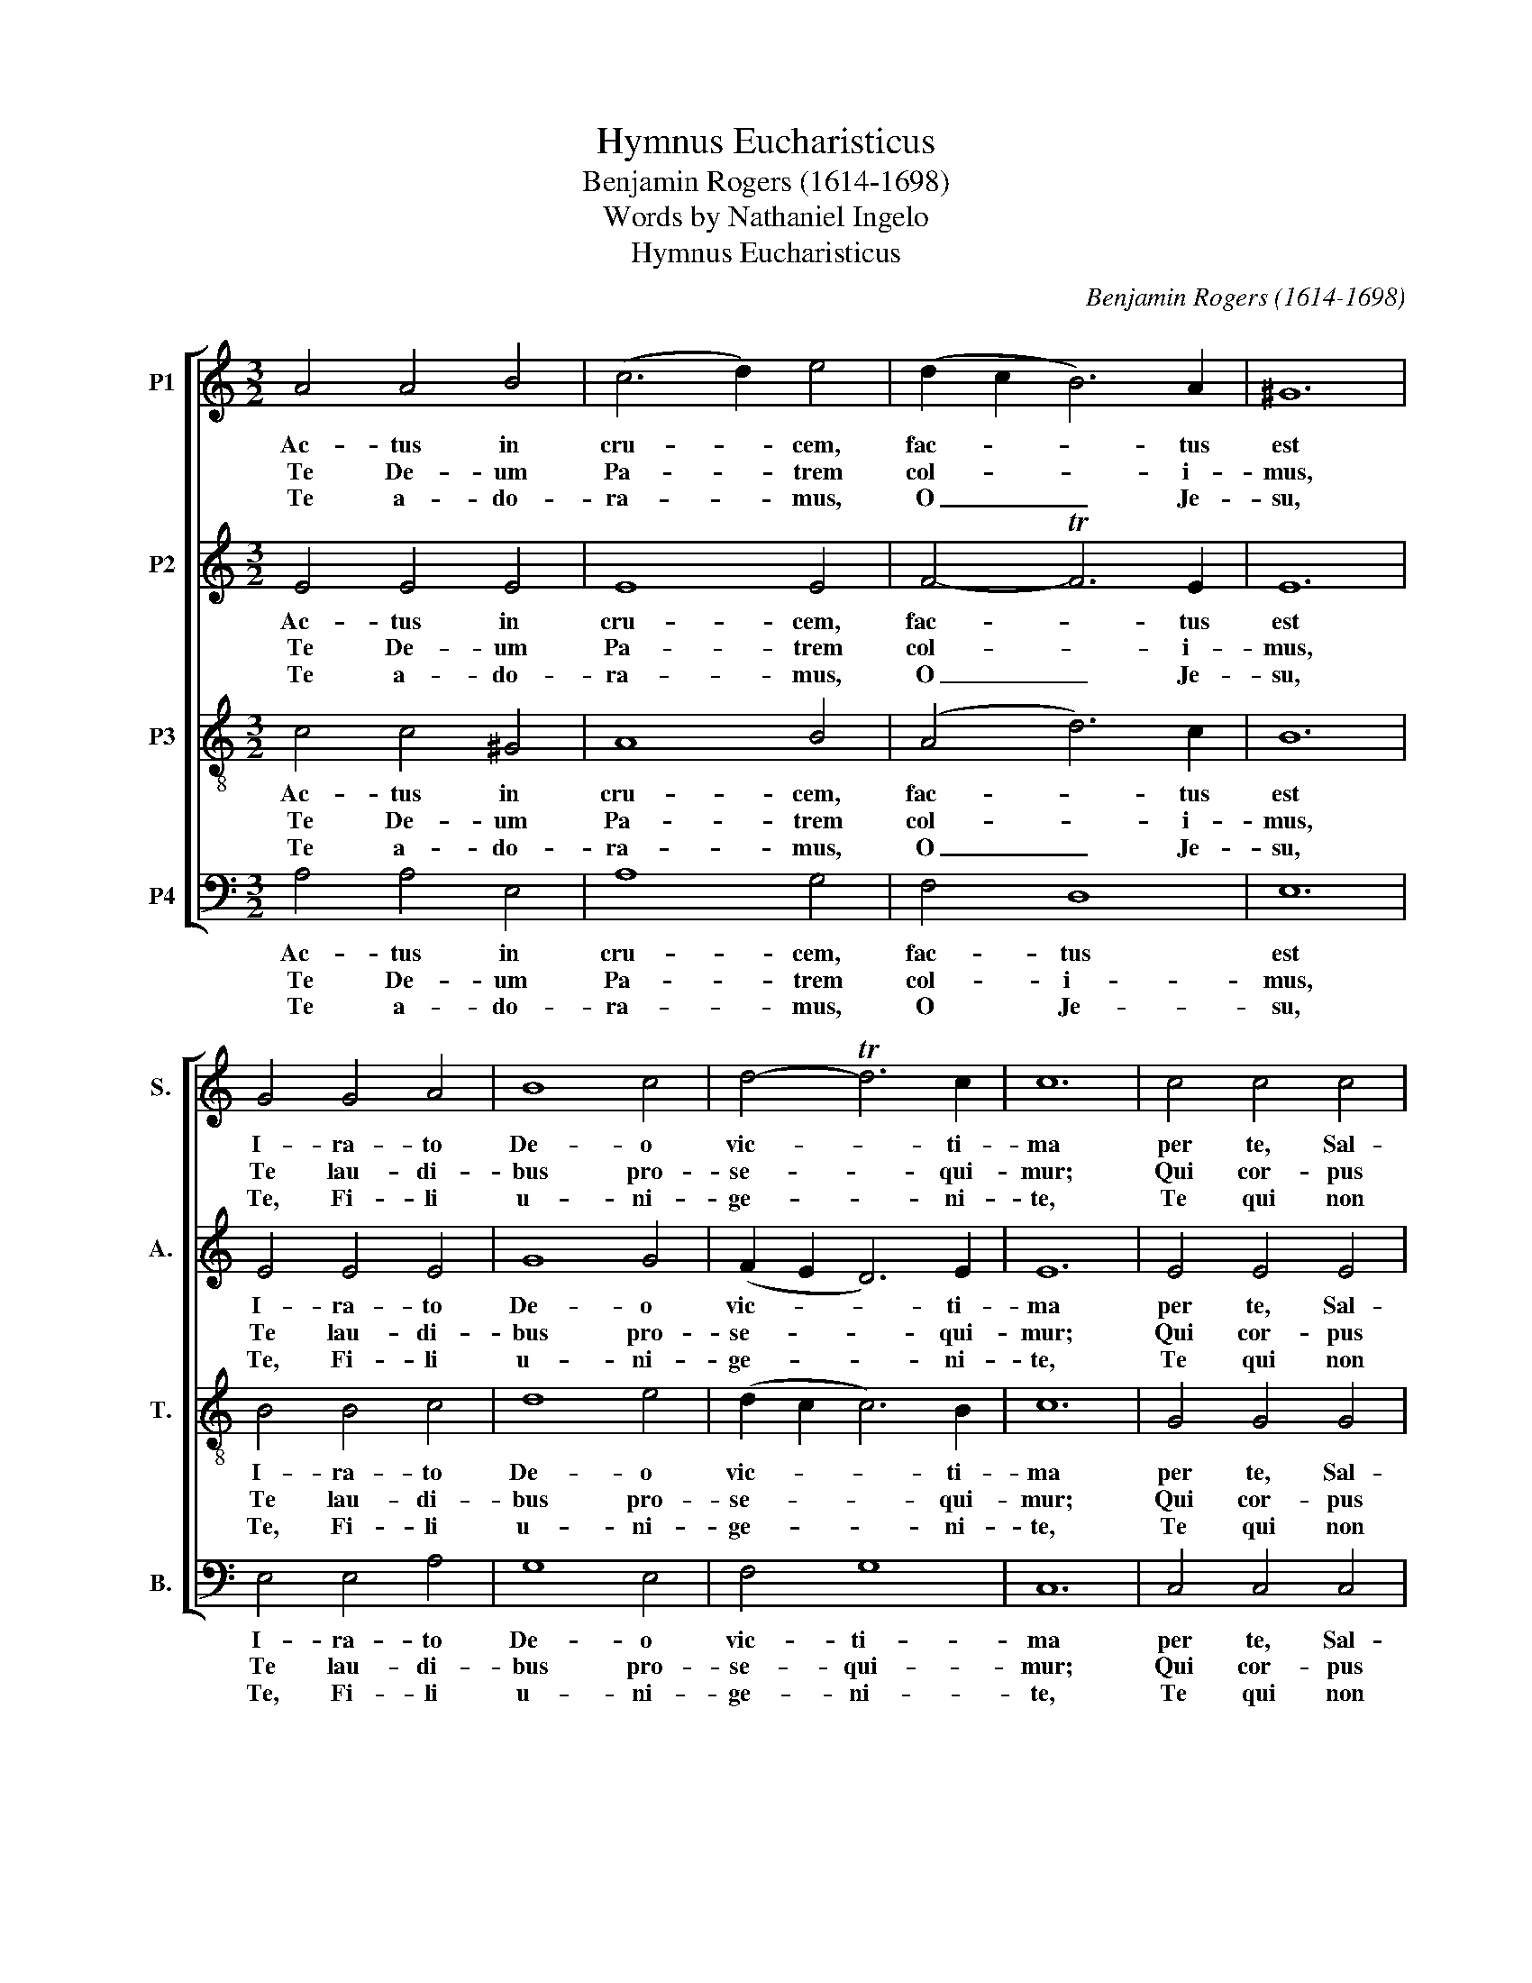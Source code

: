 X:1
T:Hymnus Eucharisticus
T:Benjamin Rogers (1614-1698)
T:Words by Nathaniel Ingelo
T:Hymnus Eucharisticus
C:Benjamin Rogers (1614-1698)
Z:Words by Nathaniel Ingelo
%%score [ 1 2 3 4 ]
L:1/8
M:3/2
K:C
V:1 treble nm="P1" snm="S."
V:2 treble nm="P2" snm="A."
V:3 treble-8 transpose=-12 nm="P3" snm="T."
V:4 bass nm="P4" snm="B."
V:1
 A4 A4 B4 | (c6 d2) e4 | (d2 c2 B6) A2 | ^G12 | G4 G4 A4 | B8 c4 | d4- Td6 c2 | c12 | c4 c4 c4 | %9
w: Ac- tus in|cru- * cem,|fac- * * tus|est|I- ra- to|De- o|vic- * ti-|ma|per te, Sal-|
w: Te De- um|Pa- * trem|col- * * i-|mus,|Te lau- di-|bus pro-|se- * qui-|mur;|Qui cor- pus|
w: Te a- do-|ra- * mus,|O _ _ Je-|su,|Te, Fi- li|u- ni-|ge- * ni-|te,|Te qui non|
 B8 (c2 B2) | A4 (A6 B2) |{A} ^G12 | A4 B4 c4 | d8 (d2 c2) | (c4 TB6) A2 | A12 |] %16
w: va- tor _|u- ni- *||vi- tae spes|no- bis _|re- * di-|it.|
w: ci- bo _|re- fi- *||cae- les- ti|men- tem _|gra- * ti-|a.|
w: de- dig- *|na- tus _|_|su- bi- re|clau- tra _|Vir- * gi-|nis.|
V:2
 E4 E4 E4 | E8 E4 | F4- TF6 E2 | E12 | E4 E4 E4 | G8 G4 | (F2 E2 D6) E2 | E12 | E4 E4 E4 | D8 E4 | %10
w: Ac- tus in|cru- cem,|fac- * tus|est|I- ra- to|De- o|vic- * * ti-|ma|per te, Sal-|va- tor|
w: Te De- um|Pa- trem|col- * i-|mus,|Te lau- di-|bus pro-|se- * * qui-|mur;|Qui cor- pus|ci- bo|
w: Te a- do-|ra- mus,|O _ Je-|su,|Te, Fi- li|u- ni-|ge- * * ni-|te,|Te qui non|de- dig-|
 E4 (E6 D2) | E12 | C4 D4 E4 | (D6 E2) F4 | E8 (D2 E2) | C12 |] %16
w: u- ni- *|ce|vi- tae spes|no- * bis|re- di- *|it.|
w: re- fi- *|cis|cae- les- ti|men- * tem|gra- ti- *|a.|
w: na- tus _|es|su- bi- re|clau- * tra|Vir- gi- *|nis.|
V:3
 c4 c4 ^G4 | A8 B4 | (A4 d6) c2 | B12 | B4 B4 c4 | d8 e4 | (d2 c2 c6) B2 | c12 | G4 G4 G4 | G8 G4 | %10
w: Ac- tus in|cru- cem,|fac- * tus|est|I- ra- to|De- o|vic- * * ti-|ma|per te, Sal-|va- tor|
w: Te De- um|Pa- trem|col- * i-|mus,|Te lau- di-|bus pro-|se- * * qui-|mur;|Qui cor- pus|ci- bo|
w: Te a- do-|ra- mus,|O _ Je-|su,|Te, Fi- li|u- ni-|ge- * * ni-|te,|Te qui non|de- dig-|
 A4 A8 | B12 | c4 B4 G4 | A8 (B2 A2) | A4- A6 ^G2 | A12 |] %16
w: u- ni-|ce|vi- tae spes|no- bis _|re- * di-|it.|
w: re- fi-|cis|cae- les- ti|men- tem _|gra- * ti-|a.|
w: na- tus|es|su- bi- re|clau- tra _|Vir- * gi-|nis.|
V:4
 A,4 A,4 E,4 | A,8 G,4 | F,4 D,8 | E,12 | E,4 E,4 A,4 | G,8 E,4 | F,4 G,8 | C,12 | C,4 C,4 C,4 | %9
w: Ac- tus in|cru- cem,|fac- tus|est|I- ra- to|De- o|vic- ti-|ma|per te, Sal-|
w: Te De- um|Pa- trem|col- i-|mus,|Te lau- di-|bus pro-|se- qui-|mur;|Qui cor- pus|
w: Te a- do-|ra- mus,|O Je-|su,|Te, Fi- li|u- ni-|ge- ni-|te,|Te qui non|
 G,8 E,4 | F,4 F,8 | E,12 | A,4 G,4 E,4 | (F,6 E,2) D,4 | E,8 E,4 | A,,12 |] %16
w: va- tor|u- ni-|ce|vi- tae spes|no- * bis|re- di-|it.|
w: ci- bo|re- fi-|cis|cae- les- ti|men- * tem|gra- ti-|a.|
w: de- dig-|na- tus|es|su- bi- re|clau- * tra|Vir- gi-|nis.|


